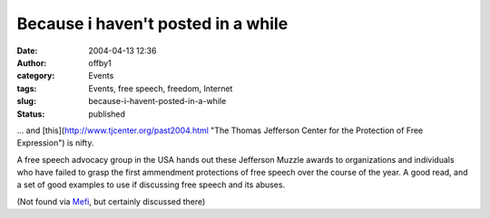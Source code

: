 Because i haven't posted in a while
###################################
:date: 2004-04-13 12:36
:author: offby1
:category: Events
:tags: Events, free speech, freedom, Internet
:slug: because-i-havent-posted-in-a-while
:status: published

... and [this](http://www.tjcenter.org/past2004.html "The Thomas Jefferson Center for the Protection of Free Expression") is nifty.

A free speech advocacy group in the USA hands out these Jefferson Muzzle
awards to organizations and individuals who have failed to grasp the
first ammendment protections of free speech over the course of the year.
A good read, and a set of good examples to use if discussing free speech
and its abuses.

(Not found via `Mefi <http://www.metafilter.com/mefi/32432>`__, but
certainly discussed there)
